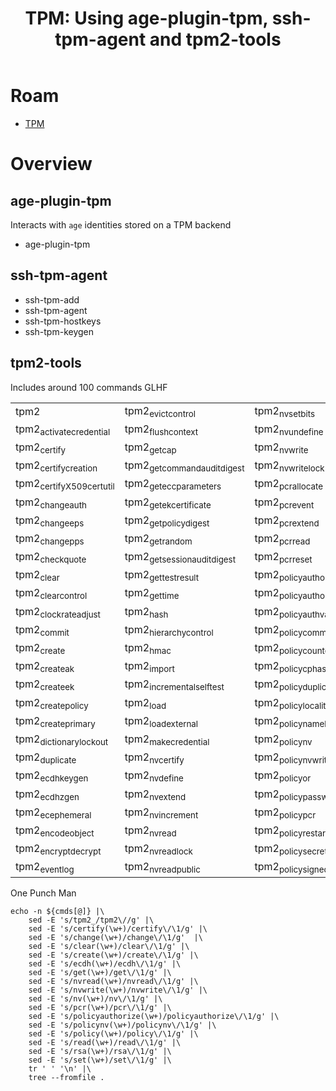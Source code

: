 :PROPERTIES:
:ID:       259e67ca-539b-4877-ae9e-86240dab7ca9
:END:
#+TITLE: TPM: Using age-plugin-tpm, ssh-tpm-agent and tpm2-tools
#+CATEGORY: slips
#+TAGS:
* Roam
+ [[id:a3a83227-d12f-4fd4-aa7b-700d7c51fc89][TPM]]

* Overview

** age-plugin-tpm

Interacts with =age= identities stored on a TPM backend

+ age-plugin-tpm

** ssh-tpm-agent

+ ssh-tpm-add
+ ssh-tpm-agent
+ ssh-tpm-hostkeys
+ ssh-tpm-keygen

** tpm2-tools

Includes around 100 commands GLHF

#+name: tpm2subcmds
|--------------------------+----------------------------+------------------------------+----------------------------|
| tpm2                     | tpm2_evictcontrol          | tpm2_nvsetbits               | tpm2_policytemplate        |
| tpm2_activatecredential  | tpm2_flushcontext          | tpm2_nvundefine              | tpm2_policyticket          |
| tpm2_certify             | tpm2_getcap                | tpm2_nvwrite                 | tpm2_print                 |
| tpm2_certifycreation     | tpm2_getcommandauditdigest | tpm2_nvwritelock             | tpm2_quote                 |
| tpm2_certifyX509certutil | tpm2_geteccparameters      | tpm2_pcrallocate             | tpm2_rc_decode             |
| tpm2_changeauth          | tpm2_getekcertificate      | tpm2_pcrevent                | tpm2_readclock             |
| tpm2_changeeps           | tpm2_getpolicydigest       | tpm2_pcrextend               | tpm2_readpublic            |
| tpm2_changepps           | tpm2_getrandom             | tpm2_pcrread                 | tpm2_rsadecrypt            |
| tpm2_checkquote          | tpm2_getsessionauditdigest | tpm2_pcrreset                | tpm2_rsaencrypt            |
| tpm2_clear               | tpm2_gettestresult         | tpm2_policyauthorize         | tpm2_selftest              |
| tpm2_clearcontrol        | tpm2_gettime               | tpm2_policyauthorizenv       | tpm2_send                  |
| tpm2_clockrateadjust     | tpm2_hash                  | tpm2_policyauthvalue         | tpm2_sessionconfig         |
| tpm2_commit              | tpm2_hierarchycontrol      | tpm2_policycommandcode       | tpm2_setclock              |
| tpm2_create              | tpm2_hmac                  | tpm2_policycountertimer      | tpm2_setcommandauditstatus |
| tpm2_createak            | tpm2_import                | tpm2_policycphash            | tpm2_setprimarypolicy      |
| tpm2_createek            | tpm2_incrementalselftest   | tpm2_policyduplicationselect | tpm2_shutdown              |
| tpm2_createpolicy        | tpm2_load                  | tpm2_policylocality          | tpm2_sign                  |
| tpm2_createprimary       | tpm2_loadexternal          | tpm2_policynamehash          | tpm2_startauthsession      |
| tpm2_dictionarylockout   | tpm2_makecredential        | tpm2_policynv                | tpm2_startup               |
| tpm2_duplicate           | tpm2_nvcertify             | tpm2_policynvwritten         | tpm2_stirrandom            |
| tpm2_ecdhkeygen          | tpm2_nvdefine              | tpm2_policyor                | tpm2_testparms             |
| tpm2_ecdhzgen            | tpm2_nvextend              | tpm2_policypassword          | tpm2_unseal                |
| tpm2_ecephemeral         | tpm2_nvincrement           | tpm2_policypcr               | tpm2_verifysignature       |
| tpm2_encodeobject        | tpm2_nvread                | tpm2_policyrestart           | tpm2_zgen2phase            |
| tpm2_encryptdecrypt      | tpm2_nvreadlock            | tpm2_policysecret            |                            |
| tpm2_eventlog            | tpm2_nvreadpublic          | tpm2_policysigned            |                            |
|--------------------------+----------------------------+------------------------------+----------------------------|

One Punch Man

#+begin_src shell :results output verbatim :var cmds=tpm2subcmds
echo -n ${cmds[@]} |\
    sed -E 's/tpm2_/tpm2\//g' |\
    sed -E 's/certify(\w+)/certify\/\1/g' |\
    sed -E 's/change(\w+)/change\/\1/g'  |\
    sed -E 's/clear(\w+)/clear\/\1/g' |\
    sed -E 's/create(\w+)/create\/\1/g' |\
    sed -E 's/ecdh(\w+)/ecdh\/\1/g' |\
    sed -E 's/get(\w+)/get\/\1/g' |\
    sed -E 's/nvread(\w+)/nvread\/\1/g' |\
    sed -E 's/nvwrite(\w+)/nvwrite\/\1/g' |\
    sed -E 's/nv(\w+)/nv\/\1/g' |\
    sed -E 's/pcr(\w+)/pcr\/\1/g' |\
    sed -E 's/policyauthorize(\w+)/policyauthorize\/\1/g' |\
    sed -E 's/policynv(\w+)/policynv\/\1/g' |\
    sed -E 's/policy(\w+)/policy\/\1/g' |\
    sed -E 's/read(\w+)/read\/\1/g' |\
    sed -E 's/rsa(\w+)/rsa\/\1/g' |\
    sed -E 's/set(\w+)/set\/\1/g' |\
    tr ' ' '\n' |\
    tree --fromfile .

#+end_src

#+RESULTS:
#+begin_example
.
└── tpm2
    ├── evictcontrol
    ├── flushcontext
    ├── get
    │   ├── cap
    │   ├── commandauditdigest
    │   ├── eccparameters
    │   ├── ekcertificate
    │   ├── policy
    │   │   └── digest
    │   ├── random
    │   ├── sessionauditdigest
    │   ├── testresult
    │   └── time
    ├── hash
    ├── hierarchycontrol
    ├── hmac
    ├── import
    ├── incrementalselftest
    ├── load
    ├── loadexternal
    ├── makecredential
    ├── nv
    │   ├── certify
    │   ├── define
    │   ├── extend
    │   ├── increment
    │   ├── read
    │   │   ├── lock
    │   │   └── public
    │   ├── set
    │   │   └── bits
    │   ├── undefine
    │   └── write
    │       └── lock
    ├── pcr
    │   ├── allocate
    │   ├── event
    │   ├── extend
    │   ├── read
    │   └── reset
    ├── policy
    │   ├── authorize
    │   │   └── nv
    │   ├── authvalue
    │   ├── commandcode
    │   ├── countertimer
    │   ├── cphash
    │   ├── duplicationselect
    │   ├── locality
    │   ├── namehash
    │   ├── nv
    │   │   └── written
    │   ├── or
    │   ├── password
    │   ├── pcr
    │   ├── restart
    │   ├── secret
    │   ├── signed
    │   ├── template
    │   └── ticket
    ├── print
    ├── quote
    ├── rc_decode
    ├── read
    │   ├── clock
    │   └── public
    ├── rsa
    │   ├── decrypt
    │   └── encrypt
    ├── selftest
    ├── send
    ├── sessionconfig
    ├── set
    │   ├── clock
    │   ├── commandauditstatus
    │   └── primarypolicy
    ├── shutdown
    ├── sign
    ├── startauthsession
    ├── startup
    ├── stirrandom
    ├── testparms
    ├── unseal
    ├── verifysignature
    └── zgen2phase

15 directories, 72 files
#+end_example
